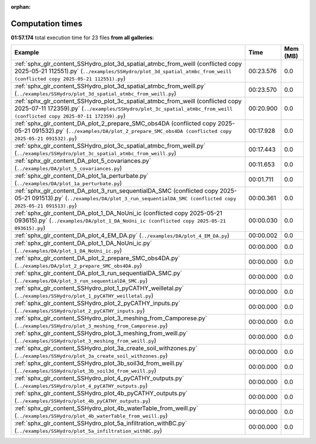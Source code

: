 
:orphan:

.. _sphx_glr_sg_execution_times:


Computation times
=================
**01:57.174** total execution time for 23 files **from all galleries**:

.. container::

  .. raw:: html

    <style scoped>
    <link href="https://cdnjs.cloudflare.com/ajax/libs/twitter-bootstrap/5.3.0/css/bootstrap.min.css" rel="stylesheet" />
    <link href="https://cdn.datatables.net/1.13.6/css/dataTables.bootstrap5.min.css" rel="stylesheet" />
    </style>
    <script src="https://code.jquery.com/jquery-3.7.0.js"></script>
    <script src="https://cdn.datatables.net/1.13.6/js/jquery.dataTables.min.js"></script>
    <script src="https://cdn.datatables.net/1.13.6/js/dataTables.bootstrap5.min.js"></script>
    <script type="text/javascript" class="init">
    $(document).ready( function () {
        $('table.sg-datatable').DataTable({order: [[1, 'desc']]});
    } );
    </script>

  .. list-table::
   :header-rows: 1
   :class: table table-striped sg-datatable

   * - Example
     - Time
     - Mem (MB)
   * - :ref:`sphx_glr_content_SSHydro_plot_3d_spatial_atmbc_from_weill (conflicted copy 2025-05-21 112551).py` (``../examples/SSHydro/plot_3d_spatial_atmbc_from_weill (conflicted copy 2025-05-21 112551).py``)
     - 00:23.576
     - 0.0
   * - :ref:`sphx_glr_content_SSHydro_plot_3d_spatial_atmbc_from_weill.py` (``../examples/SSHydro/plot_3d_spatial_atmbc_from_weill.py``)
     - 00:23.570
     - 0.0
   * - :ref:`sphx_glr_content_SSHydro_plot_3c_spatial_atmbc_from_weill (conflicted copy 2025-07-11 172359).py` (``../examples/SSHydro/plot_3c_spatial_atmbc_from_weill (conflicted copy 2025-07-11 172359).py``)
     - 00:20.900
     - 0.0
   * - :ref:`sphx_glr_content_DA_plot_2_prepare_SMC_obs4DA (conflicted copy 2025-05-21 091532).py` (``../examples/DA/plot_2_prepare_SMC_obs4DA (conflicted copy 2025-05-21 091532).py``)
     - 00:17.928
     - 0.0
   * - :ref:`sphx_glr_content_SSHydro_plot_3c_spatial_atmbc_from_weill.py` (``../examples/SSHydro/plot_3c_spatial_atmbc_from_weill.py``)
     - 00:17.443
     - 0.0
   * - :ref:`sphx_glr_content_DA_plot_5_covariances.py` (``../examples/DA/plot_5_covariances.py``)
     - 00:11.653
     - 0.0
   * - :ref:`sphx_glr_content_DA_plot_1a_perturbate.py` (``../examples/DA/plot_1a_perturbate.py``)
     - 00:01.711
     - 0.0
   * - :ref:`sphx_glr_content_DA_plot_3_run_sequentialDA_SMC (conflicted copy 2025-05-21 091513).py` (``../examples/DA/plot_3_run_sequentialDA_SMC (conflicted copy 2025-05-21 091513).py``)
     - 00:00.361
     - 0.0
   * - :ref:`sphx_glr_content_DA_plot_1_DA_NoUni_ic (conflicted copy 2025-05-21 093615).py` (``../examples/DA/plot_1_DA_NoUni_ic (conflicted copy 2025-05-21 093615).py``)
     - 00:00.030
     - 0.0
   * - :ref:`sphx_glr_content_DA_plot_4_EM_DA.py` (``../examples/DA/plot_4_EM_DA.py``)
     - 00:00.002
     - 0.0
   * - :ref:`sphx_glr_content_DA_plot_1_DA_NoUni_ic.py` (``../examples/DA/plot_1_DA_NoUni_ic.py``)
     - 00:00.000
     - 0.0
   * - :ref:`sphx_glr_content_DA_plot_2_prepare_SMC_obs4DA.py` (``../examples/DA/plot_2_prepare_SMC_obs4DA.py``)
     - 00:00.000
     - 0.0
   * - :ref:`sphx_glr_content_DA_plot_3_run_sequentialDA_SMC.py` (``../examples/DA/plot_3_run_sequentialDA_SMC.py``)
     - 00:00.000
     - 0.0
   * - :ref:`sphx_glr_content_SSHydro_plot_1_pyCATHY_weilletal.py` (``../examples/SSHydro/plot_1_pyCATHY_weilletal.py``)
     - 00:00.000
     - 0.0
   * - :ref:`sphx_glr_content_SSHydro_plot_2_pyCATHY_inputs.py` (``../examples/SSHydro/plot_2_pyCATHY_inputs.py``)
     - 00:00.000
     - 0.0
   * - :ref:`sphx_glr_content_SSHydro_plot_3_meshing_from_Camporese.py` (``../examples/SSHydro/plot_3_meshing_from_Camporese.py``)
     - 00:00.000
     - 0.0
   * - :ref:`sphx_glr_content_SSHydro_plot_3_meshing_from_weill.py` (``../examples/SSHydro/plot_3_meshing_from_weill.py``)
     - 00:00.000
     - 0.0
   * - :ref:`sphx_glr_content_SSHydro_plot_3a_create_soil_withzones.py` (``../examples/SSHydro/plot_3a_create_soil_withzones.py``)
     - 00:00.000
     - 0.0
   * - :ref:`sphx_glr_content_SSHydro_plot_3b_soil3d_from_weill.py` (``../examples/SSHydro/plot_3b_soil3d_from_weill.py``)
     - 00:00.000
     - 0.0
   * - :ref:`sphx_glr_content_SSHydro_plot_4_pyCATHY_outputs.py` (``../examples/SSHydro/plot_4_pyCATHY_outputs.py``)
     - 00:00.000
     - 0.0
   * - :ref:`sphx_glr_content_SSHydro_plot_4b_pyCATHY_outputs.py` (``../examples/SSHydro/plot_4b_pyCATHY_outputs.py``)
     - 00:00.000
     - 0.0
   * - :ref:`sphx_glr_content_SSHydro_plot_4b_waterTable_from_weill.py` (``../examples/SSHydro/plot_4b_waterTable_from_weill.py``)
     - 00:00.000
     - 0.0
   * - :ref:`sphx_glr_content_SSHydro_plot_5a_infiltration_withBC.py` (``../examples/SSHydro/plot_5a_infiltration_withBC.py``)
     - 00:00.000
     - 0.0
